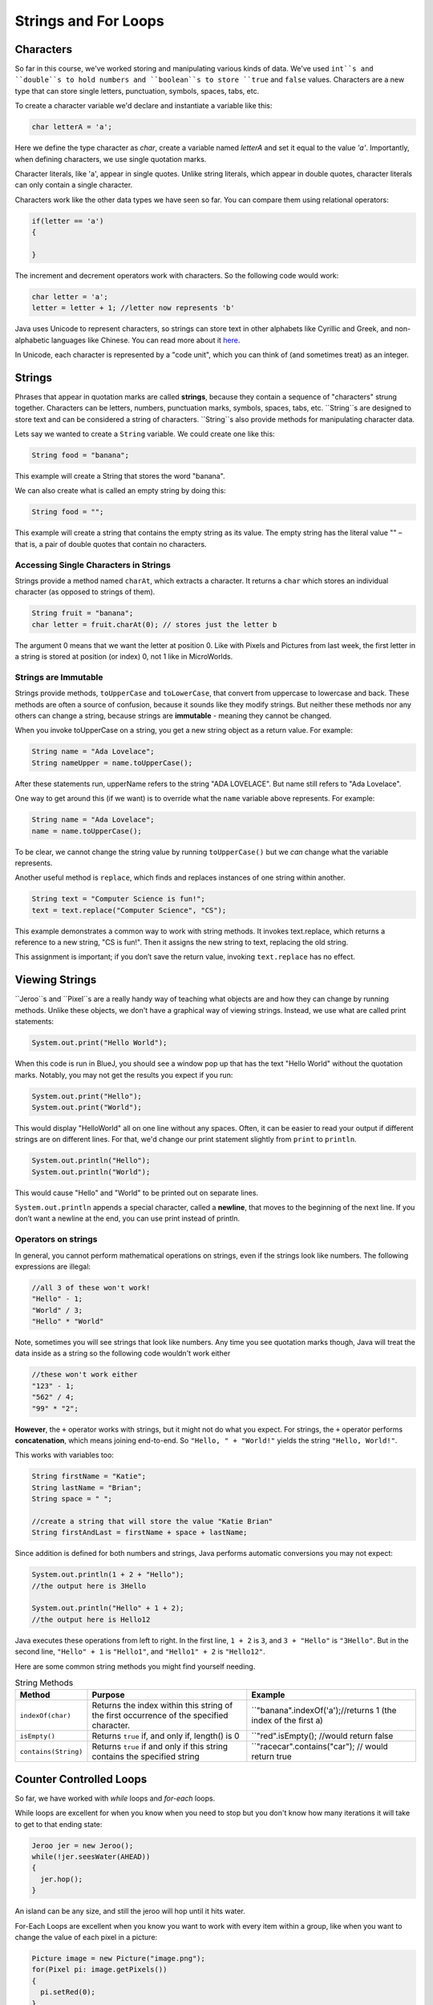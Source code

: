 .. This file is part of the OpenDSA eTextbook project. See
.. http://opendsa.org for more details.
.. Copyright (c) 2012-2020 by the OpenDSA Project Contributors, and
.. distributed under an MIT open source license.

.. avmetadata::
   :author: Stephen Edwards


Strings and For Loops
=====================

Characters
----------

So far in this course, we've worked  storing and manipulating various kinds of data. We've used ``int``s and ``double``s to hold numbers and ``boolean``s to store ``true`` and ``false`` values.  Characters are a new type that can store single letters, punctuation, symbols, spaces, tabs, etc.

To create a character variable we'd declare and instantiate a variable like this:

.. code-block:: java

    char letterA = 'a';

Here we define the type character as `char`, create a variable named `letterA` and set it equal to the value `'a'`.  Importantly, when defining characters, we use single quotation marks.

Character literals, like 'a', appear in single quotes. Unlike string literals, which appear in double quotes,
character literals can only contain a single character.

Characters work like the other data types we have seen so far. You can compare them using relational operators:

.. code-block:: java

    if(letter == 'a')
    {

    }

The increment and decrement operators work with characters. So the following code would work:

.. code-block:: java

    char letter = 'a';
    letter = letter + 1; //letter now represents 'b'

Java uses Unicode to represent characters, so strings can store text in other alphabets like Cyrillic and Greek, and non-alphabetic languages like Chinese. You can read more about it `here <http://unicode.org/>`_.

In Unicode, each character is represented by a "code unit", which you can think of (and sometimes treat) as an integer.




Strings
-------

Phrases that appear in quotation marks are called **strings**, because they contain a sequence of "characters" strung together. Characters can be letters, numbers, punctuation marks, symbols, spaces, tabs, etc. ``String``s are designed to store text and can be considered a string of characters.  ``String``s also  provide methods for manipulating character data.

Lets say we wanted to create a ``String`` variable.  We could create one like this:

.. code-block:: java

    String food = "banana";

This example will create a String that stores the word "banana".

We can also create what is called an empty string by doing this:

.. code-block:: java

    String food = "";


This example will create a string that contains the empty string as its value. The empty string has the literal value "" – that is, a pair of double quotes that contain no characters.


Accessing Single Characters in Strings
~~~~~~~~~~~~~~~~~~~~~~~~~~~~~~~~~~~~~~

Strings provide a method named ``charAt``, which extracts a character. It returns
a ``char`` which stores an individual character (as opposed to strings of them).

.. code-block:: java

    String fruit = "banana";
    char letter = fruit.charAt(0); // stores just the letter b

The argument 0 means that we want the letter at position 0.  Like with Pixels and Pictures from last week, the first letter in a string is stored at position (or index) 0, not 1 like in MicroWorlds.


Strings are Immutable
~~~~~~~~~~~~~~~~~~~~~

Strings provide methods, ``toUpperCase`` and ``toLowerCase``, that convert from uppercase to lowercase and back. These methods are often a source of confusion, because it sounds like they modify strings. But neither these methods nor any others can change a string, because strings are **immutable** - meaning they cannot be changed.

When you invoke toUpperCase on a string, you get a new string object as a
return value. For example:

.. code-block:: java

    String name = "Ada Lovelace";
    String nameUpper = name.toUpperCase();

After these statements run, upperName refers to the string "ADA LOVELACE".
But name still refers to "Ada Lovelace".

One way to get around this (if we want) is to override what the ``name`` variable above represents.  For example:

.. code-block:: java

    String name = "Ada Lovelace";
    name = name.toUpperCase();

To be clear, we cannot change the string value by running ``toUpperCase()`` but we *can* change what the variable represents.

Another useful method is ``replace``, which finds and replaces instances of one
string within another.

.. code-block:: java

    String text = "Computer Science is fun!";
    text = text.replace("Computer Science", "CS");

This example demonstrates a common way to work with string methods. It invokes text.replace, which returns a reference to a new string, "CS is fun!".  Then it assigns the new string to text, replacing the old string.

This assignment is important; if you don’t save the return value, invoking
``text.replace`` has no effect.


Viewing Strings
---------------

``Jeroo``s and ``Pixel``s are a really handy way of teaching what objects are and how they can change by running methods.  Unlike these objects, we don't have a graphical way of viewing strings.  Instead, we use what are called print statements:

.. code-block:: java

    System.out.print("Hello World");

When this code is run in BlueJ, you should see a window pop up that has the text "Hello World" without the quotation marks.  Notably, you may not get the results you expect if you run:

.. code-block:: java

    System.out.print("Hello");
    System.out.print("World");

This would display "HelloWorld" all on one line without any spaces. Often, it can be easier to read your output if different strings are on different lines.  For that, we'd change our print statement slightly from ``print`` to ``println``.

.. code-block:: java

    System.out.println("Hello");
    System.out.println("World");

This would cause "Hello" and "World" to be printed out on separate lines.

``System.out.println`` appends a special character, called a **newline**, that
moves to the beginning of the next line. If you don’t want a newline at the
end, you can use print instead of println.

Operators on strings
~~~~~~~~~~~~~~~~~~~~

In general, you cannot perform mathematical operations on strings, even if the strings look like numbers. The following expressions are illegal:

.. code-block:: java

    //all 3 of these won't work!
    "Hello" - 1;
    "World" / 3;
    "Hello" * "World"

Note, sometimes you will see strings that look like numbers.  Any time you see quotation marks though, Java will treat the data inside as a string so the following code wouldn't work either

.. code-block:: java

    //these won't work either
    "123" - 1;
    "562" / 4;
    "99" * "2";

**However**, the ``+`` operator works with strings, but it might not do what you expect. For strings, the ``+`` operator performs **concatenation**, which means joining end-to-end. So ``"Hello, " + "World!"`` yields the string ``"Hello, World!"``.

This works with variables too:

.. code-block:: java

    String firstName = "Katie";
    String lastName = "Brian";
    String space = " ";

    //create a string that will store the value "Katie Brian"
    String firstAndLast = firstName + space + lastName;

Since addition is defined for both numbers and strings, Java performs automatic conversions you may not expect:

.. code-block:: java

    System.out.println(1 + 2 + "Hello");
    //the output here is 3Hello

    System.out.println("Hello" + 1 + 2);
    //the output here is Hello12

Java executes these operations from left to right. In the first line, ``1 + 2`` is ``3``, and ``3 + "Hello"`` is ``"3Hello"``. But in the second line, ``"Hello" + 1`` is ``"Hello1"``, and ``"Hello1" + 2`` is ``"Hello12"``.



Here are some common string methods you might find yourself needing.


.. list-table:: String Methods
   :header-rows: 1

   * - Method
     - Purpose
     - Example
   * - ``indexOf(char)``
     - Returns the index within this string of the first occurrence of the specified character.
     - ``"banana".indexOf('a');//returns 1 (the index of the first a)
   * - ``isEmpty()``
     - Returns ``true`` if, and only if, length() is 0
     - ``"red".isEmpty(); //would return false
   * - ``contains(String)``
     - Returns ``true`` if and only if this string contains the specified string
     - ``"racecar".contains("car"); // would return true



Counter Controlled Loops
------------------------

So far, we have worked with `while` loops and `for-each` loops.

While loops are excellent for when you know when you need to stop but you don't know how many iterations it will take to get to that ending state:

.. code-block:: java

    Jeroo jer = new Jeroo();
    while(!jer.seesWater(AHEAD))
    {
      jer.hop();
    }

An island can be any size, and still the jeroo will hop until it hits water.

For-Each Loops are excellent when you know you want to work with every item within a group, like when you want to change the value of each pixel in a picture:

.. code-block:: java

    Picture image = new Picture("image.png");
    for(Pixel pi: image.getPixels())
    {
      pi.setRed(0);
    }

But what if we wanted to perform a series of actions a certain number of times?  While these two kinds of loops *could* accomplish that, a different kind of for loop is better for this situation.

.. code-block:: java

    for (int i = 1; i <= 10; i = i + 1)
    {
        System.out.println("Looping!");
    }

The code above would simply print out the string "Looping!" 10 times.

``for`` loops have three components in parentheses, separated by semicolons: the **initializer**, the **condition**, and the **update**.

1. The **initializer** runs once at the very beginning of the loop.
2. The **condition**   is checked each time through the loop. If it is ``false``, the loop ends. Otherwise, the body of the loop is executed (again).
3. At the end of each iteration, the **update** runs, and we go back to step 2.

The ``for`` loop is often easier to read because it puts all the loop-related statements at the top of the loop.

There is one difference between for loops and while loops: if you declare a variable in the initializer, it only exists inside the for loop. For example, the following code would produce an error:

.. code-block:: java

    for (int i = 1; i <= 10; i = i + 1)
    {
        System.out.println("Looping!");
    }
    System.out.println(i);//would cause an error

The last line tries to display i (for no reason other than demonstration) but it won’t work. If you need to use a loop variable outside the loop, you have to declare it outside the loop, like this:

.. code-block:: java
    int i;
    for (i = 1; i <= 10; i = i + 1)
    {
        System.out.println("Looping!");
    }
    System.out.println(i);//would NOT cause an error

Assignments like ``i = i + 1`` don’t often appear in for loops, because Java provides a more concise way to add and subtract by one. Specifically, ``++`` is the **increment** operator; it has the same effect as ``i = i + 1``. And ``--`` is the decrement operator; it has the same effect as ``i = i - 1``. If you want to increment or decrement a variable by an amount other than 1, you can use ``+=`` and ``-=``. For example, ``i += 2`` increments ``i`` by 2.

This is important as you'll sometimes see a for loop that looks like this:

.. code-block:: java

    for (int i = 1; i <= 10; i++)
    {
      //body of loop
    }

Again, the variable ``i`` in this loop starts with a value of 1 and increases with each iteration until it is incremented to 11 and the condition (``i <= 10``) is no longer ``true``.

If instead, we wanted to reverse this and have a loop that started at 10 and decreased:

.. code-block:: java

    for (int i = 10; i >=1; i--)
    {
      System.out.println(i + "...");
    }
    System.out.println("Blast off!");

This loop would print out numbers counting down from 10 and then print out the phrase "Blast off!".

Traversing Strings
~~~~~~~~~~~~~~~~~~

The following loop traverses the characters in ``fruit`` and displays them, one on each line:

.. code-block:: java

    for (int i = 0; i < fruit.length(); i++)
    {
        char letter = fruit.charAt(i);
        System.out.println(letter);
    }

Strings provide a method called ``length`` that returns the number of characters in the string. Because it is a method, you have to invoke it with the empty argument list, ``()``.

The condition is ``i < fruit.length()``, which means that when ``i`` is equal to the length of the string, the condition is ``false`` and the loop terminates.

To find the last letter of a string, you might be tempted to try something like:

.. code-block:: java

    String fruit = "banana";
    int length = fruit.length();
    char last = fruit.charAt(length); // wrong!

This code compiles and runs, but invoking the charAt method throws a ``StringIndexOutOfBoundsException``. The problem is that there is no character at index 6 in "banana". Since we started counting at 0, the 6 letters are indexed from 0 to 5. To get the last character, you have to subtract 1 from length.

.. code-block:: java

    String fruit = "banana";
    int length = fruit.length();
    char last = fruit.charAt(length - 1); // correct!

This is an important thing to remember because when using for loops to traverse through a string this is a common mistake:

.. code-block:: java

    String fruit = "banana";
    for(int i = 0; i<=fruit.length(); i++) //wrong!
    {

    }

We need to write the condition in the for loop as either ``i<fruit.length()`` or ``i<=fruit.length()-1``

Many string traversals involve reading one string and creating another. For example, to reverse a string, we simply add one character at a time:

.. code-block:: java

    public String reverse(String s) {
        String r = "";
        for (int i = s.length() - 1; i >= 0; i--)
        {
            r = r + s.charAt(i);
        }
        return r;
    }

The initial value of ``r`` is ``""``, which is the **empty string**. The loop traverses the letters of ``s`` in reverse order. Each time through the loop, it creates a new string and assigns it to ``r``. When the loop exits, ``r`` contains the letters from ``s`` in reverse order. So the result of reverse(``"banana"``) is ``"ananab"``.


Object-Oriented Design: Aggregation, Composition, and Delegation
----------------------------------------------------------------


.. raw:: html

   <iframe width="560" height="315" src="https://www.youtube.com/embed/ry7hWZm5oEw?start=698" title="YouTube video player" frameborder="0" allow="accelerometer; autoplay; clipboard-write; encrypted-media; gyroscope; picture-in-picture" allowfullscreen></iframe>


Tips on Random Numbers
----------------------

Generating Random Numbers
~~~~~~~~~~~~~~~~~~~~~~~~~

Sometimes you might find it helps to make random choices in some of your programs where you want your choices to more independent and varied.  Java provides a built-in class called ``Random`` for generating random numbers, and our student class library includes a special version of this class that is helpful for beginners. To use this class, add the following import statement at the top of your file:

.. code-block:: java

   import student.util.Random;

The Random class provides a method called ``generator()`` to get an object that represents a random number generator. Here, we only need to deal with generating random integers, and the generator provides a method that is very useful for this purpose. You can use it like this:

.. code-block:: java

   Random generator = Random.generator();   // local variable to refer to the random number generator
   int value = generator.nextInt(4);        // generate a random number from 0 - 3

The generator provides a method called ``nextInt()`` that generates a random integer. It takes a single parameter, which is an upper limit. When you provide this upper limit, the ``nextInt()`` method will generate a number from 0 (inclusive) up to (but not including) the upper limit.

So, for example, if you want to generate a number from 0-99, you would call ``nextInt(100)``.

Suppose that you would like to perform some action 15% of the time. You could do this:

.. code-block:: java

   Random generator = Random.generator();   // local variable to refer to the random number generator
   int value = generator.nextInt(100);
   if (value < 15)
   {
       //code in here will happen 15% of the time
   }

Here, the call to ``nextInt()`` will produce a number from 0-99 (that is 100 possible values), and the if statement will execute its true branch if the generated number is in the range 0-14 (which is 15 possible values, or 15% of the time).

Testing Random Behaviors
~~~~~~~~~~~~~~~~~~~~~~~~

Random behaviors are great for chance-based events. But random behaviors also make software testing hard. When you add random behavior to your code and then want to test it, what will your test case do? Suppose you want your Actor to turn left in a specific situation half the time, and right the other half. If you write a test case where the Actor is in that situation, it might turn left ... or it might not. How can you write tests for that?

The answer is simple: the ``Random`` class helps you. Consider the following code sequence, which generates three random numbers less than 100:

.. code-block:: java

   // using the same local variable "generator" from before
   int x = generator.nextInt(100);
   int y = generator.nextInt(100);
   int z = generator.nextInt(100);

It would be difficult to write a test case that used this code, since you have no way of controlling what values end up in x, y, and z. For test cases, however, the Random class provides a special method called setNextInts() that lets you control what numbers are generated for testing purposes. You use it like this:


.. code-block:: java

   // In your test case, do this:
   Random.setNextInts(40, 50, 60);

   // In the code you are testing, this happens:
   int x = generator.nextInt(100);
   int y = generator.nextInt(100);
   int z = generator.nextInt(100);

   // You know x will get the value 40, while y is 50, and z is 60

So, when you are testing behaviors that are random, you can horse the actions to be predictable just by saying in your test cases what sequence of values you want the random number generator to produce. Outside of test cases, the generator will produce a truly (pseudo-)random sequence, but inside your test cases, the numbers will be completely determined by you.

Method Overriding
-----------------

The most general class in Java’s class hierarchy is the ``java.lang.Object`` class. It is the superclass of all classes that occur in Java programs. By default, it is the direct superclass of any class that does not explicitly specify a something else in its class definition.

One of the most useful methods in the Object class is the
toString() method:

.. code-block:: java

   public class Object
   {
     public String toString( );
   }

The ``toString()`` method returns a String representation of its object, but these may not always be useful.  For example, if we ran:

.. code-block:: java

   Jeroo jerr = new Jeroo();
   System.out.println(jerr.toString());

We'd see something like ``Jeroo@5f93274e`` outputted (though you may see a different set of numbers and letters if you run this).

What this experiment shows is that the default definition of ``toString()`` returns some kind of internal representation of its object. It looks as if it returns the name of the object’s class concatenated with its memory address. This may be useful for some applications. But for most objects we will want to override the default definition to make the ``toString()`` method return a string that is more appropriate for whatever object we are working with.

Overriding the toString method
~~~~~~~~~~~~~~~~~~~~~~~~~~~~~~

For this example, lets consider a class representing an ATM that tracks its location and the amount of money the machine has.

.. code-block:: java

   public class ATM{
       private String location;
       private double moneyInside;

       public ATM(String l, double m){
           this.location = l;
           this.moneyInside = m;
       }
   }

And let's make an object of this class.  This ATM will be at the bank and have $4000.00 (USD) inside of it.

.. code-block:: java

   ATM bankATM = new ATM("bank", 4000.00)
   System.out.println(bankATM.toString());
   //output: ATM@149f5b42

Runnung ``bankAtm.toString()``, we would see the default behavior for toString occur, which wouldn't be very helpful for telling us anything about this machine.

Instead, let's write a toString method that will be more helpful for telling us about where this ATM is.

Since a toString method already exists, we need to **override** the method and replace it with one of our own.  To override a method, you simply define a method with the same signature in the subclass.  If you call ``toString()`` with an instance of the subclass, its version of the method will be used. In this way, the subclass method overrides the superclass version.

First, let's add the method signature we saw above to the ATM class.

.. code-block:: java

   public class ATM{
       private String location;
       private double moneyInside;

       public ATM(String l, double m){
           this.location = l;
           this.moneyInside = m;
       }

       public String toString(){

       }
   }

Since we are overriding the toString method objects inherently have, this method signature needs to look exactly like what is defined above.  Next, we'll create a String variable that will tell us where this ATM is.


.. code-block:: java

   public class ATM{
       private String location;
       private double moneyInside;

       public ATM(String l, double m){
           this.location = l;
           this.moneyInside = m;
       }

       public String toString(){
           String data = "This ATM is at the: " + this.location;
       }
   }

Then, because the return type in the toString method is a string, we need to return that string.

.. code-block:: java

   public class ATM{
       private String location;
       private double moneyInside;

       public ATM(String l, double m){
           this.location = l;
           this.moneyInside = m;
       }

       public String toString(){
           String data = "This ATM is at the: " + this.location;
           return data;
       }
   }

Now let's consider our ``bankATM`` again...

.. code-block:: java

   ATM bankATM = new ATM("bank", 4000.00)
   System.out.println(bankATM.toString());
   //output: "This ATM is at the: bank"

Now that we've overridden the toString method, we can see some useful information.

While this new method may not play an important role in the ``ATM`` class, it does provide a very brief, understandable description of the state of the object. This is the reason that the ``toString()`` method was included in the Object class.
